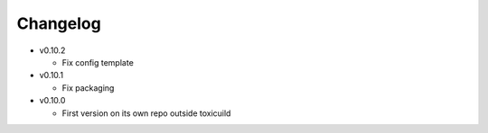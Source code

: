 Changelog
=========

* v0.10.2

  - Fix config template

* v0.10.1

  - Fix packaging

* v0.10.0

  - First version on its own repo outside toxicuild
